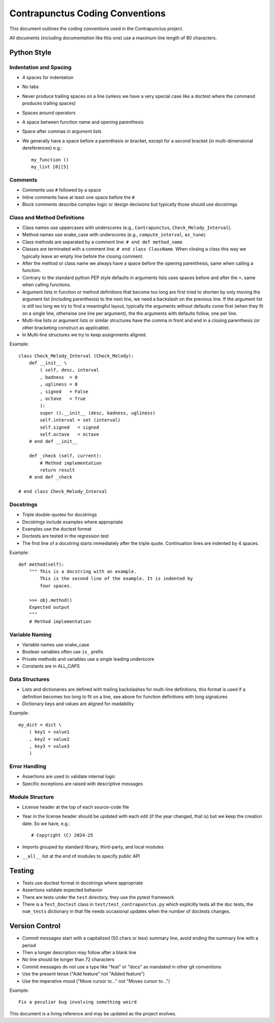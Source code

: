 Contrapunctus Coding Conventions
================================

This document outlines the coding conventions used in the Contrapunctus
project.

All documents (including documentation like this one) use a maximum line
length of 80 characters.

Python Style
------------

Indentation and Spacing
~~~~~~~~~~~~~~~~~~~~~~~

- 4 spaces for indentation
- No tabs
- Never produce trailing spaces on a line (unless we have a very special
  case like a doctest where the command produces trailing spaces)
- Spaces around operators
- A space between function name and opening parenthesis
- Space after commas in argument lists
- We generally have a space before a parenthesis or bracket, except for
  a *second* bracket (in multi-dimensional dereferences) e.g.::

    my_function ()
    my_list [0][5]


Comments
~~~~~~~~

- Comments use ``#`` followed by a space
- Inline comments have at least one space before the ``#``
- Block comments describe complex logic or design decisions but
  typically those should use docstrings

Class and Method Definitions
~~~~~~~~~~~~~~~~~~~~~~~~~~~~

- Class names use uppercases with underscores (e.g., ``Contrapunctus``,
  ``Check_Melody_Interval``).
- Method names use snake_case with underscores (e.g., ``compute_interval``,
  ``as_tune``).
- Class methods are separated by a comment line: ``# end def method_name``
- Classes are terminated with a comment line: ``# end class ClassName``.
  When closing a class this way we typically leave an empty line before
  the closing comment.
- After the method or class name we always have a space before the
  opening parenthesis, same when calling a function.
- Contrary to the standard python PEP style defaults in arguments lists
  uses spaces before and after the ``=``, same when calling functions.
- Argument lists in function or method definitions that become too long
  are first tried to shorten by only moving the argument list (including
  parenthesis) to the next line, we need a backslash on the previous
  line. If the argument list is still too long we try to find a
  meaningful layout, typically the arguments without defaults come first
  (when they fit on a single line, otherwise one line per argument), the
  the arguments with defaults follow, one per line.
- Multi-line lists or argument lists or similar structures have the
  comma in front and end in a closing parenthesis (or other bracketing
  construct as applicable).
- In Multi-line structures we try to keep assignments aligned.

Example::

    class Check_Melody_Interval (Check_Melody):
        def __init__ \
            ( self, desc, interval
            , badness  = 0
            , ugliness = 0
            , signed   = False
            , octave   = True
            ):
            super ().__init__ (desc, badness, ugliness)
            self.interval = set (interval)
            self.signed   = signed
            self.octave   = octave
        # end def __init__

        def _check (self, current):
            # Method implementation
            return result
        # end def _check

    # end class Check_Melody_Interval

Docstrings
~~~~~~~~~~

- Triple double-quotes for docstrings
- Docstrings include examples where appropriate
- Examples use the doctest format
- Doctests are tested in the regression test
- The first line of a docstring starts immediately after the triple
  quote. Continuation lines are indented by 4 spaces.

Example::

    def method(self):
        """ This is a docstring with an example.
            This is the second line of the example. It is indented by
            four spaces.
        
        >>> obj.method()
        Expected output
        """
        # Method implementation

Variable Naming
~~~~~~~~~~~~~~~

- Variable names use snake_case
- Boolean variables often use ``is_`` prefix
- Private methods and variables use a single leading underscore
- Constants are in ALL_CAPS

Data Structures
~~~~~~~~~~~~~~~

- Lists and dictionaries are defined with trailing backslashes for
  multi-line definitions, this format is used if a definition becomes
  too long to fit on a line, see above for function definitions with long
  signatures
- Dictionary keys and values are aligned for readability

Example::

    my_dict = dict \
        ( key1 = value1
        , key2 = value2
        , key3 = value3
        )

Error Handling
~~~~~~~~~~~~~~

- Assertions are used to validate internal logic
- Specific exceptions are raised with descriptive messages

Module Structure
~~~~~~~~~~~~~~~~

- License header at the top of each source-code file
- Year in the license header should be updated with each edit (if the
  year changed, that is) but we keep the creation date. So we have, e.g.::

  # Copyright (C) 2024-25

- Imports grouped by standard library, third-party, and local modules
- ``__all__`` list at the end of modules to specify public API

Testing
-------

- Tests use doctest format in docstrings where appropriate
- Assertions validate expected behavior
- There are tests under the ``test`` directory, they use the pytest
  framework
- There is a ``Test_Doctest`` class in ``test/test_contrapunctus.py``
  which explicitly tests all the doc tests, the ``num_tests`` dictionary
  in that file needs occasional updates when the number of doctests
  changes.

Version Control
---------------

- Commit messages start with a capitalized (50 chars or less) summary
  line, avoid ending the summary line with a period
- Then a longer description may follow after a blank line
- No line should be longer than 72 characters
- Commit messages do not use a type like "feat" or "docs" as mandated in
  other git conventions
- Use the present tense ("Add feature" not "Added feature")
- Use the imperative mood ("Move cursor to..." not "Moves cursor to...")

Example::

 Fix a peculiar bug involving something weird

This document is a living reference and may be updated as the project evolves.
